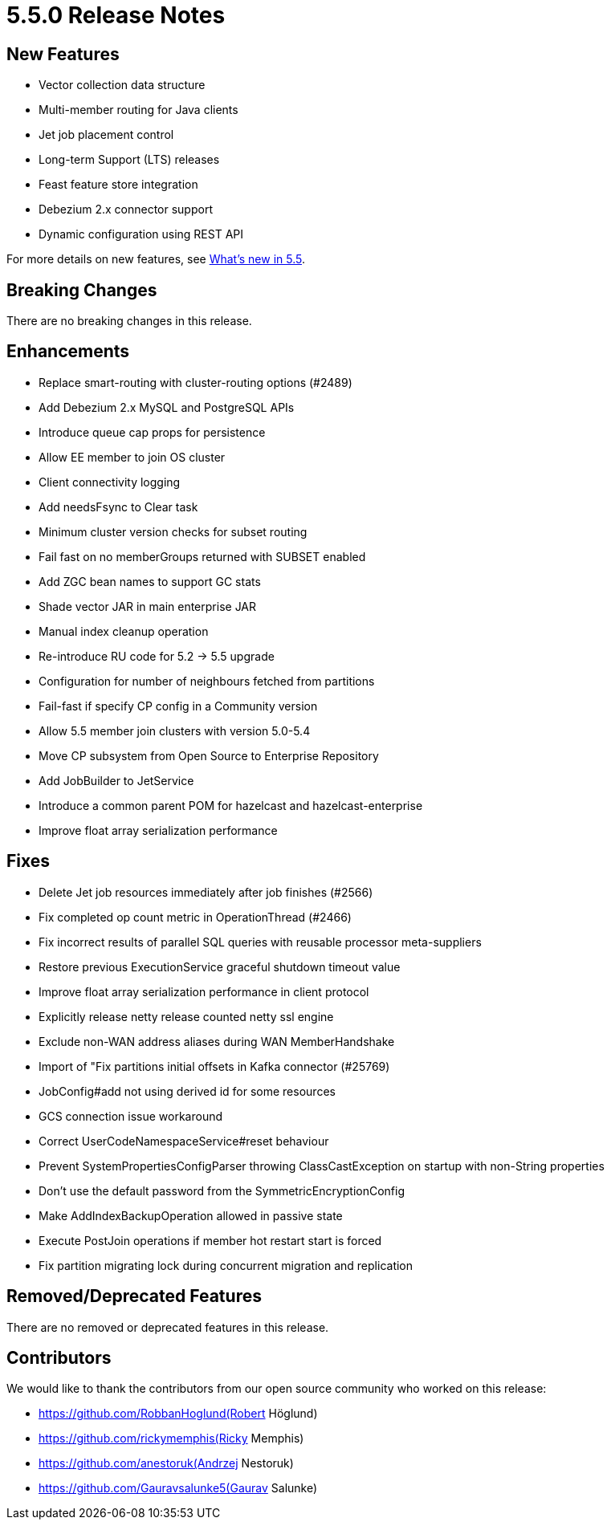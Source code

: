 = 5.5.0 Release Notes

== New Features
* Vector collection data structure
* Multi-member routing for Java clients
* Jet job placement control
* Long-term Support (LTS) releases
* Feast feature store integration
* Debezium 2.x connector support
* Dynamic configuration using REST API

For more details on new features, see xref:ROOT:whats-new.adoc[What's new in 5.5].

== Breaking Changes
There are no breaking changes in this release.

== Enhancements
* Replace smart-routing with cluster-routing options (#2489)
* Add Debezium 2.x MySQL and PostgreSQL APIs 
* Introduce queue cap props for persistence
* Allow EE member to join OS cluster 
* Client connectivity logging 
* Add needsFsync to Clear task 
* Minimum cluster version checks for subset routing 
* Fail fast on no memberGroups returned with SUBSET enabled 
* Add ZGC bean names to support GC stats
* Shade vector JAR in main enterprise JAR 
* Manual index cleanup operation 
* Re-introduce RU code for 5.2 -> 5.5 upgrade 
* Configuration for number of neighbours fetched from partitions 
* Fail-fast if specify CP config in a Community version 
* Allow 5.5 member join clusters with version 5.0-5.4 
* Move CP subsystem from Open Source to Enterprise Repository 
* Add JobBuilder to JetService 
* Introduce a common parent POM for hazelcast and hazelcast-enterprise
* Improve float array serialization performance

== Fixes

* Delete Jet job resources immediately after job finishes (#2566)
* Fix completed op count metric in OperationThread (#2466)
* Fix incorrect results of parallel SQL queries with reusable processor meta-suppliers 
* Restore previous ExecutionService graceful shutdown timeout value
* Improve float array serialization performance in client protocol
* Explicitly release netty release counted netty ssl engine
* Exclude non-WAN address aliases during WAN MemberHandshake 
* Import of "Fix partitions initial offsets in Kafka connector (#25769)
* JobConfig#add not using derived id for some resources 
* GCS connection issue workaround 
* Correct UserCodeNamespaceService#reset behaviour 
* Prevent SystemPropertiesConfigParser throwing ClassCastException on startup with non-String properties
* Don't use the default password from the SymmetricEncryptionConfig 
* Make AddIndexBackupOperation allowed in passive state 
* Execute PostJoin operations if member hot restart start is forced 
* Fix partition migrating lock during concurrent migration and replication

== Removed/Deprecated Features
There are no removed or deprecated features in this release.

== Contributors

We would like to thank the contributors from our open source community
who worked on this release:

* https://github.com/RobbanHoglund(Robert Höglund)
* https://github.com/rickymemphis(Ricky Memphis)
* https://github.com/anestoruk(Andrzej Nestoruk)
* https://github.com/Gauravsalunke5(Gaurav Salunke)



